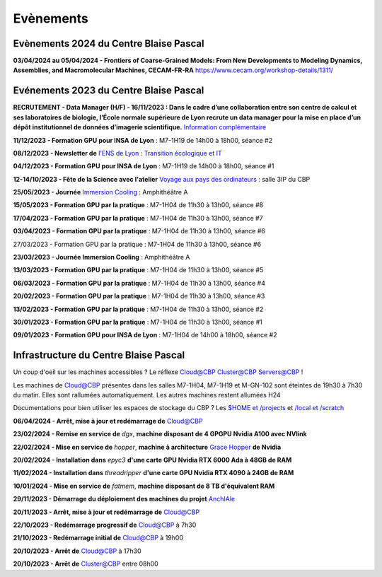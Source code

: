 .. _evenements:

Evènements
==========

.. role:: line-bold
    :class: line-bold

.. role:: line
    :class: line

Evènements 2024 du Centre Blaise Pascal
---------------------------------------

.. container:: mt-2

    **03/04/2024 au 05/04/2024 - Frontiers of Coarse-Grained Models: From New Developments to Modeling Dynamics, Assemblies, and Macromolecular Machines, CECAM-FR-RA**
    `https://www.cecam.org/workshop-details/1311/ <https://www.cecam.org/workshop-details/1311/>`_

Evénements 2023 du Centre Blaise Pascal
---------------------------------------

.. container:: mt-2

    **RECRUTEMENT - Data Manager (H/F) - 16/11/2023 : Dans le cadre d’une collaboration entre son centre de calcul et ses laboratoires de biologie, l’École normale supérieure de Lyon recrute un data manager pour la mise en place d’un dépôt institutionnel de données d’imagerie scientifique.**
    `Information complémentaire <https://ens-lyon.softy.pro/offre/92014-gestionnaire-de-donnees-dimagerie-h-f>`_

    **11/12/2023 - Formation GPU pour INSA de Lyon** : M7-1H19 de 14h00 à 18h00, séance #2

    **08/12/2023 - Newsletter de** `l'ENS de Lyon <https://www.ens-lyon.fr>`_ : `Transition écologique et IT <https://www.ens-lyon.fr/actualite/recherche/la-transition-ecologique-une-preoccupation-au-coeur-des-activites-et-des?from=newsletter>`_

    **04/12/2023 - Formation GPU pour INSA de Lyon** : M7-1H19 de 14h00 à 18h00, séance #1

    **12-14/10/2023 - Fête de la Science avec l'atelier** `Voyage aux pays des ordinateurs <https://www.ens-lyon.fr/evenement/savoirs/informatique-visite-labo-voyage-au-pays-des-ordinateurs>`_ : salle 3IP du CBP

    **25/05/2023 - Journée** `Immersion Cooling <https://www.cbp.ens-lyon.fr/emmanuel.quemener/documents/ITrium_Meeting_25_mai_2023-ENS_de_Lyon.pdf>`_ : Amphithéâtre A

    **15/05/2023 - Formation GPU par la pratique** : M7-1H04 de 11h30 à 13h00, séance #8

    **17/04/2023 - Formation GPU par la pratique** : M7-1H04 de 11h30 à 13h00, séance #7

    **03/04/2023 - Formation GPU par la pratique** : M7-1H04 de 11h30 à 13h00, séance #6

    :line-bold:`27/03/2023 - Formation GPU par la pratique` :line:`: M7-1H04 de 11h30 à 13h00, séance #6`

    **23/03/2023 - Journée Immersion Cooling** : Amphithéâtre A

    **13/03/2023 - Formation GPU par la pratique** : M7-1H04 de 11h30 à 13h00, séance #5

    **06/03/2023 - Formation GPU par la pratique** : M7-1H04 de 11h30 à 13h00, séance #4

    **20/02/2023 - Formation GPU par la pratique** : M7-1H04 de 11h30 à 13h00, séance #3

    **13/02/2023 - Formation GPU par la pratique** : M7-1H04 de 11h30 à 13h00, séance #2

    **30/01/2023 - Formation GPU par la pratique** : M7-1H04 de 11h30 à 13h00, séance #1

    **09/01/2023 - Formation GPU pour INSA de Lyon** : M7-1H04 de 14h00 à 18h00, séance #2

Infrastructure du Centre Blaise Pascal
--------------------------------------

Un coup d'oeil sur les machines accessibles ? Le réflexe `Cloud@CBP <http://www.cbp.ens-lyon.fr/python/forms/CloudCBP>`_  `Cluster@CBP <http://www.cbp.ens-lyon.fr/python/forms/ClusterCBP>`_ `Servers@CBP <http://www.cbp.ens-lyon.fr/python/forms/ServersCBP>`_ !
    
.. container:: text-center

    .. container:: d-inline-block bg-warning-subtle pt-3 mb-3 rounded fs-13
            
        Les machines de `Cloud@CBP <http://www.cbp.ens-lyon.fr/python/forms/CloudCBP>`_ présentes dans les 
        salles M7-1H04, M7-1H19 et M-GN-102 sont éteintes de 19h30 à 7h30 du matin. 
        Elles sont rallumées automatiquement. Les autres machines restent allumées H24
    
Documentations pour bien utiliser les espaces de stockage du CBP ? Les `$HOME et /projects <http://www.cbp.ens-lyon.fr/emmanuel.quemener/documents/Qreuil_stockages1.jpg>`_ et `/local et /scratch <http://www.cbp.ens-lyon.fr/emmanuel.quemener/documents/Qreuil_stockages2.jpg>`_  

**06/04/2024 - Arrêt, mise à jour et redémarrage de** `Cloud@CBP <http://www.cbp.ens-lyon.fr/python/forms/CloudCBP>`_

**23/02/2024 - Remise en service de** *dgx*, **machine disposant de 4 GPGPU Nvidia A100 avec NVlink**

**22/02/2024 - Mise en service de** *hopper*, **machine à architecture** `Grace Hopper <https://www.nvidia.com/en-us/data-center/grace-hopper-superchip/>`_ **de Nvidia**

**20/02/2024 - Installation dans** *epyc3* **d'une carte GPU Nvidia RTX 6000 Ada à 48GB de RAM**

**11/02/2024 - Installation dans** *threadripper* **d'une carte GPU Nvidia RTX 4090 à 24GB de RAM**

**10/01/2024 - Mise en service de** *fatmem*, **machine disposant de 8 TB d'équivalent RAM**

**29/11/2023 - Démarrage du déploiement des machines du projet** `AnchIAle <developpement:projets:anchiale>`_

**20/11/2023 - Arrêt, mise à jour et redémarrage de** `Cloud@CBP <http://www.cbp.ens-lyon.fr/python/forms/CloudCBP>`_

**22/10/2023 - Redémarrage progressif de** `Cloud@CBP <http://www.cbp.ens-lyon.fr/python/forms/CloudCBP>`_ à 7h30

**21/10/2023 - Redémarrage initial de** `Cloud@CBP <http://www.cbp.ens-lyon.fr/python/forms/CloudCBP>`_ à 19h00

**20/10/2023 - Arrêt de** `Cloud@CBP <http://www.cbp.ens-lyon.fr/python/forms/CloudCBP>`_ à 17h30

**20/10/2023 - Arrêt de** `Cluster@CBP <http://www.cbp.ens-lyon.fr/python/forms/ClusterCBP>`_ entre 08h00
